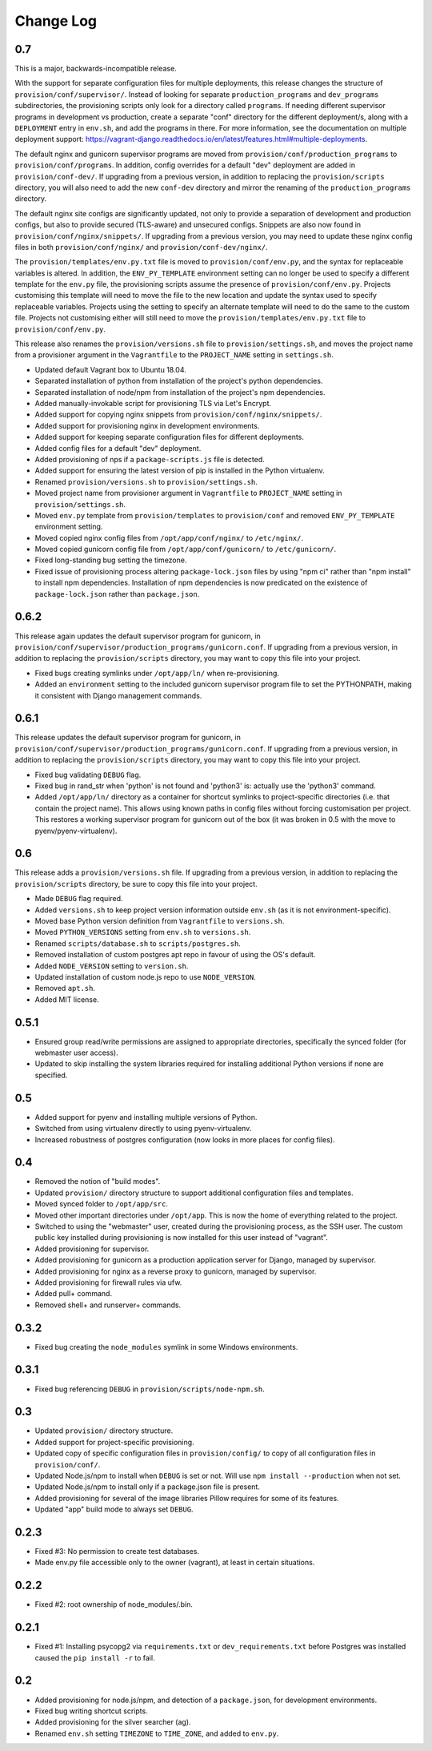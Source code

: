 ==========
Change Log
==========

0.7
===

This is a major, backwards-incompatible release.

With the support for separate configuration files for multiple deployments, this release changes the structure of ``provision/conf/supervisor/``. Instead of looking for separate ``production_programs`` and ``dev_programs`` subdirectories, the provisioning scripts only look for a directory called ``programs``. If needing different supervisor programs in development vs production, create a separate "conf" directory for the different deployment/s, along with a ``DEPLOYMENT`` entry in ``env.sh``, and add the programs in there. For more information, see the documentation on multiple deployment support: https://vagrant-django.readthedocs.io/en/latest/features.html#multiple-deployments.

The default nginx and gunicorn supervisor programs are moved from ``provision/conf/production_programs`` to ``provision/conf/programs``. In addition, config overrides for a default "dev" deployment are added in ``provision/conf-dev/``. If upgrading from a previous version, in addition to replacing the ``provision/scripts`` directory, you will also need to add the new ``conf-dev`` directory and mirror the renaming of the ``production_programs`` directory.

The default nginx site configs are significantly updated, not only to provide a separation of development and production configs, but also to provide secured (TLS-aware) and unsecured configs. Snippets are also now found in ``provision/conf/nginx/snippets/``. If upgrading from a previous version, you may need to update these nginx config files in both ``provision/conf/nginx/`` and ``provision/conf-dev/nginx/``.

The ``provision/templates/env.py.txt`` file is moved to ``provision/conf/env.py``, and the syntax for replaceable variables is altered. In addition, the ``ENV_PY_TEMPLATE`` environment setting can no longer be used to specify a different template for the ``env.py`` file, the provisioning scripts assume the presence of ``provision/conf/env.py``. Projects customising this template will need to move the file to the new location and update the syntax used to specify replaceable variables. Projects using the setting to specify an alternate template will need to do the same to the custom file. Projects not customising either will still need to move the ``provision/templates/env.py.txt`` file to ``provision/conf/env.py``.

This release also renames the ``provision/versions.sh`` file to ``provision/settings.sh``, and moves the project name from a provisioner argument in the ``Vagrantfile`` to the ``PROJECT_NAME`` setting in ``settings.sh``.

* Updated default Vagrant box to Ubuntu 18.04.
* Separated installation of python from installation of the project's python dependencies.
* Separated installation of node/npm from installation of the project's npm dependencies.
* Added manually-invokable script for provisioning TLS via Let's Encrypt.
* Added support for copying nginx snippets from ``provision/conf/nginx/snippets/``.
* Added support for provisioning nginx in development environments.
* Added support for keeping separate configuration files for different deployments.
* Added config files for a default "dev" deployment.
* Added provisioning of nps if a ``package-scripts.js`` file is detected.
* Added support for ensuring the latest version of pip is installed in the Python virtualenv.
* Renamed ``provision/versions.sh`` to ``provision/settings.sh``.
* Moved project name from provisioner argument in ``Vagrantfile`` to ``PROJECT_NAME`` setting in ``provision/settings.sh``.
* Moved ``env.py`` template from ``provision/templates`` to ``provision/conf`` and removed ``ENV_PY_TEMPLATE`` environment setting.
* Moved copied nginx config files from ``/opt/app/conf/nginx/`` to ``/etc/nginx/``.
* Moved copied gunicorn config file from ``/opt/app/conf/gunicorn/`` to ``/etc/gunicorn/``.
* Fixed long-standing bug setting the timezone.
* Fixed issue of provisioning process altering ``package-lock.json`` files by using "npm ci" rather than "npm install" to install npm dependencies. Installation of npm dependencies is now predicated on the existence of ``package-lock.json`` rather than ``package.json``.

0.6.2
=====

This release again updates the default supervisor program for gunicorn, in ``provision/conf/supervisor/production_programs/gunicorn.conf``. If upgrading from a previous version, in addition to replacing the ``provision/scripts`` directory, you may want to copy this file into your project.

* Fixed bugs creating symlinks under ``/opt/app/ln/`` when re-provisioning.
* Added an ``environment`` setting to the included gunicorn supervisor program file to set the PYTHONPATH, making it consistent with Django management commands.

0.6.1
=====

This release updates the default supervisor program for gunicorn, in ``provision/conf/supervisor/production_programs/gunicorn.conf``. If upgrading from a previous version, in addition to replacing the ``provision/scripts`` directory, you may want to copy this file into your project.

* Fixed bug validating ``DEBUG`` flag.
* Fixed bug in rand_str when 'python' is not found and 'python3' is: actually use the 'python3' command.
* Added ``/opt/app/ln/`` directory as a container for shortcut symlinks to project-specific directories (i.e. that contain the project name). This allows using known paths in config files without forcing customisation per project. This restores a working supervisor program for gunicorn out of the box (it was broken in 0.5 with the move to pyenv/pyenv-virtualenv).

0.6
===

This release adds a ``provision/versions.sh`` file. If upgrading from a previous version, in addition to replacing the ``provision/scripts`` directory, be sure to copy this file into your project.

* Made ``DEBUG`` flag required.
* Added ``versions.sh`` to keep project version information outside ``env.sh`` (as it is not environment-specific).
* Moved base Python version definition from ``Vagrantfile`` to ``versions.sh``.
* Moved ``PYTHON_VERSIONS`` setting from ``env.sh`` to ``versions.sh``.
* Renamed ``scripts/database.sh`` to ``scripts/postgres.sh``.
* Removed installation of custom postgres apt repo in favour of using the OS's default.
* Added ``NODE_VERSION`` setting to ``version.sh``.
* Updated installation of custom node.js repo to use ``NODE_VERSION``.
* Removed ``apt.sh``.
* Added MIT license.

0.5.1
=====

* Ensured group read/write permissions are assigned to appropriate directories, specifically the synced folder (for webmaster user access).
* Updated to skip installing the system libraries required for installing additional Python versions if none are specified.

0.5
===

* Added support for pyenv and installing multiple versions of Python.
* Switched from using virtualenv directly to using pyenv-virtualenv.
* Increased robustness of postgres configuration (now looks in more places for config files).

0.4
===

* Removed the notion of "build modes".
* Updated ``provision/`` directory structure to support additional configuration files and templates.
* Moved synced folder to ``/opt/app/src``.
* Moved other important directories under ``/opt/app``. This is now the home of everything related to the project.
* Switched to using the "webmaster" user, created during the provisioning process, as the SSH user. The custom public key installed during provisioning is now installed for this user instead of "vagrant".
* Added provisioning for supervisor.
* Added provisioning for gunicorn as a production application server for Django, managed by supervisor.
* Added provisioning for nginx as a reverse proxy to gunicorn, managed by supervisor.
* Added provisioning for firewall rules via ufw.
* Added pull+ command.
* Removed shell+ and runserver+ commands.

0.3.2
=====

* Fixed bug creating the ``node_modules`` symlink in some Windows environments.

0.3.1
=====

* Fixed bug referencing ``DEBUG`` in ``provision/scripts/node-npm.sh``.

0.3
===

* Updated ``provision/`` directory structure.
* Added support for project-specific provisioning.
* Updated copy of specific configuration files in ``provision/config/`` to copy of all configuration files in ``provision/conf/``.
* Updated Node.js/npm to install when ``DEBUG`` is set or not. Will use ``npm install --production`` when not set.
* Updated Node.js/npm to install only if a package.json file is present.
* Added provisioning for several of the image libraries Pillow requires for some of its features.
* Updated "app" build mode to always set ``DEBUG``.

0.2.3
=====

* Fixed #3: No permission to create test databases.
* Made env.py file accessible only to the owner (vagrant), at least in certain situations.

0.2.2
=====

* Fixed #2: root ownership of node_modules/.bin.

0.2.1
=====

* Fixed #1: Installing psycopg2 via ``requirements.txt`` or ``dev_requirements.txt`` before Postgres was installed caused the ``pip install -r`` to fail.

0.2
===

* Added provisioning for node.js/npm, and detection of a ``package.json``, for development environments.
* Fixed bug writing shortcut scripts.
* Added provisioning for the silver searcher (ag).
* Renamed ``env.sh`` setting ``TIMEZONE`` to ``TIME_ZONE``, and added to ``env.py``.
